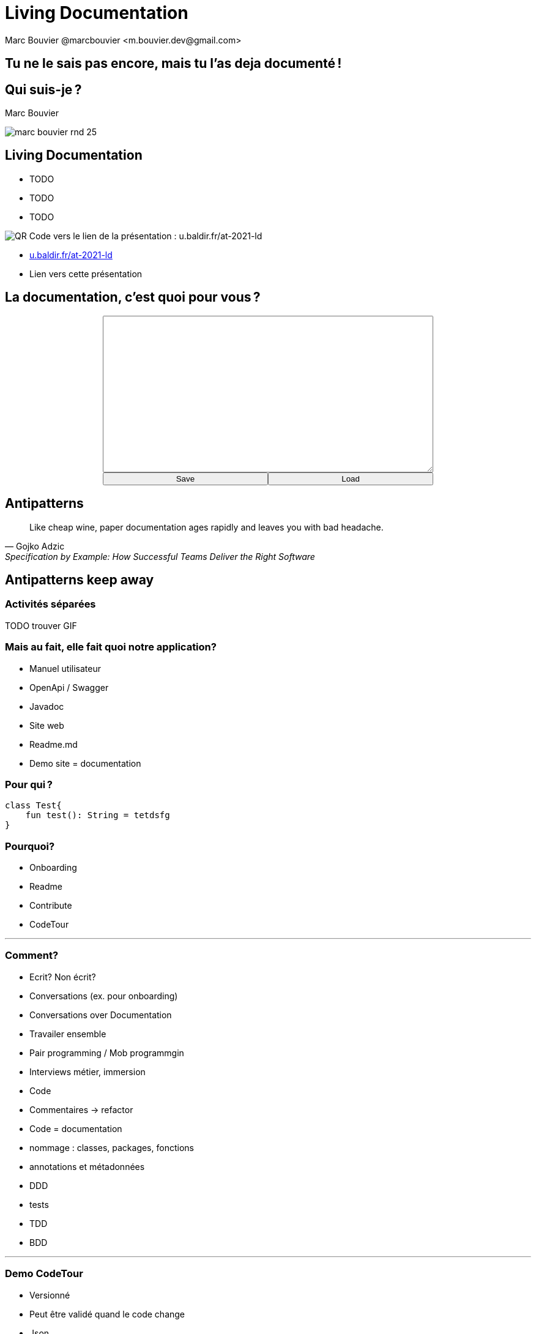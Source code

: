 = Living Documentation
:author: Marc Bouvier @marcbouvier_ <m.bouvier.dev@gmail.com>
:date: 2021-12-10
:customcss: css/presentation.css

[background-image="assets/hoken-landing.png"]
== Tu ne le sais pas encore, mais tu l'as deja documenté !

[.columns]
== Qui suis-je ?

[.column]
--
Marc Bouvier
--

[.column]
--
image::assets/marc-bouvier-rnd-25.png[]
--

[.columns]
== Living Documentation

[.column]
--
* TODO
* TODO
* TODO
--

[.column]
--
image::assets/qrcode_u.baldir.fr_AT2021LD.png[QR Code vers le lien de la présentation : u.baldir.fr/at-2021-ld]
--

[.refs]
--
* link:u.baldir.fr/at-2021-ld[]
* Lien vers cette présentation
--

== La documentation, c'est quoi pour vous ?

+++
<div style="display: flex;">
    <div style="margin: auto;display: flex;flex-flow: column;width: auto;flex-grow: 0.5;">
        <textarea id="what_is_doc_1a" style="font-size: 1rem;height: 16rem;"></textarea>
        <div style="display: flex;">
            <button onclick="localStorage.setItem('what_is_doc_1', document.getElementById('what_is_doc_1a').value)" style="width: 100%;">Save</button>
            <button onclick="document.getElementById('what_is_doc_1a').value = localStorage.getItem('what_is_doc_1')" style="width: 100%;">Load</button>
        </div>
    </div>
</div>
+++

== Antipatterns

[quote,Gojko Adzic,Specification by Example: How Successful Teams Deliver the Right Software]
Like cheap wine, paper documentation ages rapidly and leaves you with bad headache.

== Antipatterns keep away

=== Activités séparées

TODO trouver GIF

=== Mais au fait, elle fait quoi notre application?

* Manuel utilisateur
* OpenApi / Swagger
* Javadoc
* Site web
* Readme.md
* Demo site = documentation

=== Pour qui ?

[source,kotlin]
----
class Test{
    fun test(): String = tetdsfg
}
----

=== Pourquoi?

* Onboarding
* Readme
* Contribute
* CodeTour

'''

=== Comment?

* Ecrit?
Non écrit?
* Conversations (ex. pour onboarding)
* Conversations over Documentation
* Travailer ensemble
* Pair programming / Mob programmgin
* Interviews métier, immersion
* Code
* Commentaires -> refactor
* Code = documentation
* nommage : classes, packages, fonctions
* annotations et métadonnées
* DDD
* tests
* TDD
* BDD

'''

=== Demo CodeTour

* Versionné
* Peut être validé quand le code change
* Json
* Peut servir de base pour d'autres automatisations
* Exemple

'''

== Doctest

Python Elixir

'''

== import in markup

- AsciiDoc
- LateX

La doc s'appuie sur votre code (ex. .env sample)

'''

=== Différentes caractéristiques

* Stable

TODO : tableau

* Statique, immuable, standard
* Dynamique, change souvent

'''

Evergreen document Ce qui est stable = ce qui est toujours vrai

tout ce qui bouge ailleurs

* marketing
* noms de sociétés
* les dates
* les gens

'''

Les comportements métiers

BDD

Documentation exécutable

'''

Redondance

Quelle est la source de vérité?

Cucumber / Specflow -> réconciliation entre scénarios et code

'''

![Désastre d'automatisation illustré par une usine automatique comportant des centaines de tapis roulant et des cheminées industrielles rejetant une épaisse fumée noire](assets/automation_mess.gif)

Automatisation : ça tourne mal

+++<p style="font-size: 1rem">Source : <a href="https://www.youtube.com/watch?v=t2X3wlvoShg">I Built a 600 Meter Human Cannon That Ends All Existence - Satisfactory</a> - Let's Game It Out - 2020</p>+++

'''

== DRY - Aussi pour la documentation

* Single source of source
* Plusieurs cibles de documentation possibles

'''

![A partir du code source de la classe Intr en Kotlin, la documentation interactive de l'IDE et l'API reference sur un site web sont générées | bg 100%](assets/one_source_of_truth_multiple_targets.png)

'''

== Des nouvelles façons de documenter

'''

=== Contributif

Wiki as code

![VueJs propose de mettre à jour sa documentation par PR | bg fit right](assets/vuejs_fix_documentation_as_PR.png) <p style="font-size: 1rem">Source : <a href="https://vuejs.org/v2/guide">https://vuejs.org/v2/guide</a></p>

'''

== Documenter pendant

* TDD
* Documenter l'intention, le comportement

'''

== Conclusion

Les slides

![bg left 50%](assets/qrcode_u.baldir.fr_AT2021LD.png)

=== La documentation c'est quoi pour vous?

+++
<div style="display: flex;">
    <div style="margin: auto;display: flex;flex-flow: column;width: auto;flex-grow: 0.5;">
        <textarea id="what_is_doc_1b" style="font-size: 1rem;height: 16rem;"></textarea>
        <div style="display: flex;">
            <button onclick="localStorage.setItem('what_is_doc_1', document.getElementById('what_is_doc_1b').value)" style="width: 100%;">Save</button>
            <button onclick="document.getElementById('what_is_doc_1b').value = localStorage.getItem('what_is_doc_1')"  style="width: 100%;">Load</button>
        </div>
    </div>
    <div style="margin: auto;display: flex;flex-flow: column;width: auto;flex-grow: 0.5;">
        <textarea id="what_is_doc_2" style="font-size: 1rem;height: 16rem;"></textarea>
        <div style="display: flex;">
            <button onclick="localStorage.setItem('what_is_doc_2', document.getElementById('what_is_doc_2').value)" style="width: 100%;">Save</button>
            <button onclick="document.getElementById('what_is_doc_2').value = localStorage.getItem('what_is_doc_2')" style="width: 100%;">Load</button>
        </div>
    </div>
</div>
+++

'''

== Ressources

'''

![Living Documentation - Cyrille Martraire](https://servimg.eyrolles.com/static/media/9326/9780134689326_internet_w290.jpg)

[Living Documentation](https://www.eyrolles.com/Informatique/Livre/living-documentation-9780134689326/) - Cyrille Martraire ([@cyriux](https://twitter.com/cyriux))

'''

<div style="text-align: center"> <iframe width="720" height="480" src="https://www.youtube.com/embed/Tw-wcps7WqU" title="YouTube video player" frameborder="0" allow="accelerometer; autoplay; clipboard-write; encrypted-media; gyroscope; picture-in-picture" allowfullscreen></iframe> </div>

[Living Documentation : vous allez aimer la documentation !(Cyrille Martraire)](https://www.youtube.com/watch?v=Tw-wcps7WqU)

'''

![Quelques livres de Gojko Adzic dont : "Impact Mapping", "Specification By Example", "Fifty Quick Ideas to Improve Your User Stories", "Bridging the Communication Gap: Specification by Example and Agile Acceptance Testing", "Fifty Quick Ideas To Improve Your Tests"](assets/Gojko_Adzic.png)

[Gojko Adzic](https://www.goodreads.com/author/show/1407215.Gojko_Adzic) ([@gojkoadzic](https://twitter.com/gojkoadzic=))

'''

[Awesome Living Documentation](https://github.com/LivingDocumentation/awesome-living-documentation)

'''

Gifs

'''

<div style="text-align: center"> <iframe src="https://giphy.com/embed/xUOxeZy7TXZYptBMSA" width="480" height="270" frameBorder="0" class="giphy-embed" allowFullScreen></iframe> <p> <a href="https://giphy.com/gifs/brooklynninenine-brooklyn-99-xUOxeZy7TXZYptBMSA"> via GIPHY</a> </p> </div>

'''

<iframe src="https://giphy.com/embed/iUR4qsCkrNHhe" width="480" height="452" frameBorder="0" class="giphy-embed" allowFullScreen></iframe><p><a href="https://giphy.com/gifs/cat-iUR4qsCkrNHhe">via GIPHY</a></p>

'''

<iframe src="https://giphy.com/embed/HU6hWEApxYTgQ" width="461" height="480" frameBorder="0" class="giphy-embed" allowFullScreen></iframe><p><a href="https://giphy.com/gifs/jim-carrey-HU6hWEApxYTgQ">via GIPHY</a></p>

'''
